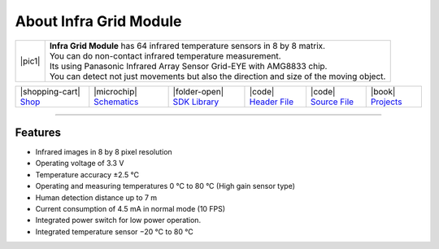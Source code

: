 #######################
About Infra Grid Module
#######################

.. |pic1| thumbnail:: ../_static/hardware/about-infragrid/infra-grid-module.png
    :width: 300em
    :height: 300em

+------------------------+-------------------------------------------------------------------------------------------------------+
| |pic1|                 | | **Infra Grid Module** has 64 infrared temperature sensors in 8 by 8 matrix.                         |
|                        | | You can do non-contact infrared temperature measurement.                                            |
|                        | | Its using Panasonic Infrared Array Sensor Grid-EYE with AMG8833 chip.                               |
|                        | | You can detect not just movements but also the direction and size of the moving object.             |
+------------------------+-------------------------------------------------------------------------------------------------------+

+---------------------------------------------------------------------------+------------------------------------------------------------------------------------------------------------------+-----------------------------------------------------------------------------------------------+----------------------------------------------------------------------------------------------------------+----------------------------------------------------------------------------------------------------------+--------------------------------------------------------------------------------+
| |shopping-cart| `Shop <https://shop.hardwario.com/infra-grid-module/>`_   | |microchip| `Schematics <https://github.com/hardwario/bc-hardware/tree/master/out/bc-module-infra-grid>`_        | |folder-open| `SDK Library <https://sdk.hardwario.com/group__twr__module__infra__grid.html>`_ | |code| `Header File <https://github.com/hardwario/twr-sdk/blob/master/twr/inc/twr_module_infra_grid.h>`_ | |code| `Source File <https://github.com/hardwario/twr-sdk/blob/master/twr/src/twr_module_infra_grid.c>`_ | |book| `Projects <https://www.hackster.io/hardwario/projects?part_id=110885>`_ |
+---------------------------------------------------------------------------+------------------------------------------------------------------------------------------------------------------+-----------------------------------------------------------------------------------------------+----------------------------------------------------------------------------------------------------------+----------------------------------------------------------------------------------------------------------+--------------------------------------------------------------------------------+

----------------------------------------------------------------------------------------------

********
Features
********

- Infrared images in 8 by 8 pixel resolution
- Operating voltage of 3.3 V
- Temperature accuracy ±2.5 °C
- Operating and measuring temperatures 0 °C to 80 °C (High gain sensor type)
- Human detection distance up to 7 m
- Current consumption of 4.5 mA in normal mode (10 FPS)
- Integrated power switch for low power operation.
- Integrated temperature sensor −20 °C to 80 °C
